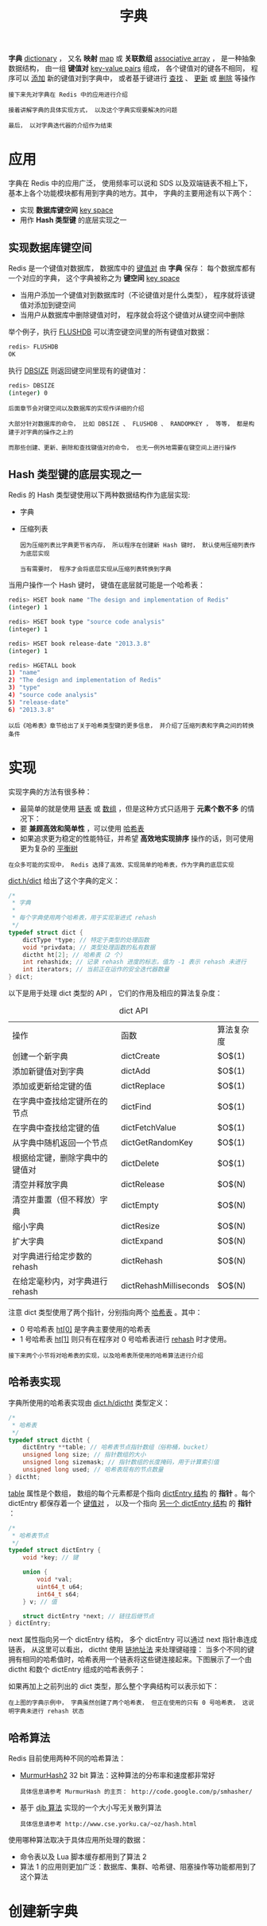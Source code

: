 #+TITLE: 字典
#+HTML_HEAD: <link rel="stylesheet" type="text/css" href="../css/main.css" />
#+HTML_LINK_HOME: ./data_structure.html
#+HTML_LINK_UP: ./adlist.html
#+OPTIONS: num:nil timestamp:nil ^:nil

*字典* _dictionary_ ， 又名 *映射* _map_ 或 *关联数组*  _associative array_ ， 是一种抽象数据结构， 由一组 *键值对* _key-value pairs_ 组成， 各个键值对的键各不相同， 程序可以 _添加_ 新的键值对到字典中， 或者基于键进行 _查找_ 、 _更新_ 或 _删除_ 等操作 

#+BEGIN_EXAMPLE
  接下来先对字典在 Redis 中的应用进行介绍

  接着讲解字典的具体实现方式， 以及这个字典实现要解决的问题

  最后， 以对字典迭代器的介绍作为结束
#+END_EXAMPLE
* 应用
字典在 Redis 中的应用广泛， 使用频率可以说和 SDS 以及双端链表不相上下， 基本上各个功能模块都有用到字典的地方。其中， 字典的主要用途有以下两个：
+ 实现 *数据库键空间* _key space_
+ 用作 *Hash 类型键* 的底层实现之一
  
** 实现数据库键空间
Redis 是一个键值对数据库， 数据库中的 _键值对_ 由 *字典* 保存： 每个数据库都有一个对应的字典， 这个字典被称之为 *键空间* _key space_
+ 当用户添加一个键值对到数据库时（不论键值对是什么类型）， 程序就将该键值对添加到键空间
+ 当用户从数据库中删除键值对时， 程序就会将这个键值对从键空间中删除

举个例子，执行 _FLUSHDB_ 可以清空键空间里的所有键值对数据：

#+begin_src sh 
  redis> FLUSHDB
  OK
#+end_src

执行 _DBSIZE_ 则返回键空间里现有的键值对：

#+begin_src sh 
  redis> DBSIZE
  (integer) 0
#+end_src

#+begin_example
  后面章节会对键空间以及数据库的实现作详细的介绍

  大部分针对数据库的命令， 比如 DBSIZE 、 FLUSHDB 、 RANDOMKEY ， 等等， 都是构建于对字典的操作之上的

  而那些创建、更新、删除和查找键值对的命令， 也无一例外地需要在键空间上进行操作
#+end_example
** Hash 类型键的底层实现之一
Redis 的 Hash 类型键使用以下两种数据结构作为底层实现:
+ 字典
+ 压缩列表

  #+begin_example
    因为压缩列表比字典更节省内存， 所以程序在创建新 Hash 键时， 默认使用压缩列表作为底层实现

    当有需要时， 程序才会将底层实现从压缩列表转换到字典
  #+end_example

当用户操作一个 Hash 键时， 键值在底层就可能是一个哈希表：

#+begin_src sh 
  redis> HSET book name "The design and implementation of Redis"
  (integer) 1

  redis> HSET book type "source code analysis"
  (integer) 1

  redis> HSET book release-date "2013.3.8"
  (integer) 1

  redis> HGETALL book
  1) "name"
  2) "The design and implementation of Redis"
  3) "type"
  4) "source code analysis"
  5) "release-date"
  6) "2013.3.8"
#+end_src

#+begin_example
  以后《哈希表》章节给出了关于哈希类型键的更多信息， 并介绍了压缩列表和字典之间的转换条件
#+end_example
* 实现
实现字典的方法有很多种：
+ 最简单的就是使用 _链表_ 或 _数组_ ，但是这种方式只适用于 *元素个数不多* 的情况下：
+ 要 *兼顾高效和简单性* ，可以使用 _哈希表_
+ 如果追求更为稳定的性能特征，并希望 *高效地实现排序* 操作的话，则可使用更为复杂的 _平衡树_ 

#+begin_example
在众多可能的实现中， Redis 选择了高效、实现简单的哈希表，作为字典的底层实现
#+end_example

_dict.h/dict_ 给出了这个字典的定义：

#+begin_src c 
  /*
   ,* 字典
   ,*
   ,* 每个字典使用两个哈希表，用于实现渐进式 rehash
   ,*/
  typedef struct dict {
	  dictType *type; // 特定于类型的处理函数
	  void *privdata; // 类型处理函数的私有数据
	  dictht ht[2]; // 哈希表（2 个）
	  int rehashidx; // 记录 rehash 进度的标志，值为 -1 表示 rehash 未进行
	  int iterators; // 当前正在运作的安全迭代器数量
  } dict;
#+end_src

以下是用于处理 dict 类型的 API ， 它们的作用及相应的算法复杂度：

#+CAPTION: dict API 
#+ATTR_HTML: :border 1 :rules all :frame boader
| 操作                           | 函数                   | 算法复杂度 |
| 创建一个新字典                 | dictCreate             | $O$(1)       |
| 添加新键值对到字典             | dictAdd                | $O$(1)       |
| 添加或更新给定键的值           | dictReplace            | $O$(1)       |
| 在字典中查找给定键所在的节点   | dictFind               | $O$(1)       |
| 在字典中查找给定键的值         | dictFetchValue         | $O$(1)       |
| 从字典中随机返回一个节点       | dictGetRandomKey       | $O$(1)       |
| 根据给定键，删除字典中的键值对 | dictDelete             | $O$(1)       |
| 清空并释放字典                 | dictRelease            | $O$(N)       |
| 清空并重置（但不释放）字典     | dictEmpty              | $O$(N)       |
| 缩小字典                       | dictResize             | $O$(N)       |
| 扩大字典                       | dictExpand             | $O$(N)       |
| 对字典进行给定步数的 rehash    | dictRehash             | $O$(N)       |
| 在给定毫秒内，对字典进行rehash | dictRehashMilliseconds | $O$(N)       |

注意 dict 类型使用了两个指针，分别指向两个 _哈希表_ 。其中：
+ 0 号哈希表 _ht[0]_ 是字典主要使用的哈希表
+ 1 号哈希表 _ht[1]_ 则只有在程序对 0 号哈希表进行 _rehash_ 时才使用。

#+begin_example
接下来两个小节将对哈希表的实现，以及哈希表所使用的哈希算法进行介绍
#+end_example
** 哈希表实现
字典所使用的哈希表实现由 _dict.h/dictht_ 类型定义：

#+begin_src c 
  /*
   ,* 哈希表
   ,*/
  typedef struct dictht {
	  dictEntry **table; // 哈希表节点指针数组（俗称桶，bucket）
	  unsigned long size; // 指针数组的大小
	  unsigned long sizemask; // 指针数组的长度掩码，用于计算索引值
	  unsigned long used; // 哈希表现有的节点数量
  } dictht;
#+end_src

_table_ 属性是个数组， 数组的每个元素都是个指向 _dictEntry 结构_ 的 *指针* 。每个 dictEntry 都保存着一个 _键值对_ ， 以及一个指向 _另一个 dictEntry 结构_ 的 *指针* ：


#+begin_src c 
  /*
   ,* 哈希表节点
   ,*/
  typedef struct dictEntry {
	  void *key; // 键

	  union {
		  void *val;
		  uint64_t u64;
		  int64_t s64;
	  } v; // 值

	  struct dictEntry *next; // 链往后继节点
  } dictEntry;
#+end_src

next 属性指向另一个 dictEntry 结构， 多个 dictEntry 可以通过 next 指针串连成链表， 从这里可以看出， dictht 使用 _链地址法_ 来处理键碰撞： 当多个不同的键拥有相同的哈希值时，哈希表用一个链表将这些键连接起来。下图展示了一个由 dictht 和数个 dictEntry 组成的哈希表例子：

#+ATTR_HTML: image :width 90% 
[[file:../pic/graphviz-c720caba6b4d02c54fe310c148f0d56316ee80a2.svg]]

如果再加上之前列出的 dict 类型，那么整个字典结构可以表示如下：

#+ATTR_HTML: image :width 90% 
[[file:../pic/graphviz-6989792733a041b23cdc0b8f126434590c50a4e4.svg]]

#+begin_example
  在上图的字典示例中， 字典虽然创建了两个哈希表， 但正在使用的只有 0 号哈希表， 这说明字典未进行 rehash 状态
#+end_example
** 哈希算法
Redis 目前使用两种不同的哈希算法：
+ _MurmurHash2_ 32 bit 算法：这种算法的分布率和速度都非常好
  #+begin_example
    具体信息请参考 MurmurHash 的主页： http://code.google.com/p/smhasher/ 
  #+end_example
+ 基于 _djb 算法_ 实现的一个大小写无关散列算法
  #+begin_example
    具体信息请参考 http://www.cse.yorku.ca/~oz/hash.html 
  #+end_example

使用哪种算法取决于具体应用所处理的数据：
+ 命令表以及 Lua 脚本缓存都用到了算法 2
+ 算法 1 的应用则更加广泛：数据库、集群、哈希键、阻塞操作等功能都用到了这个算法
* 创建新字典
